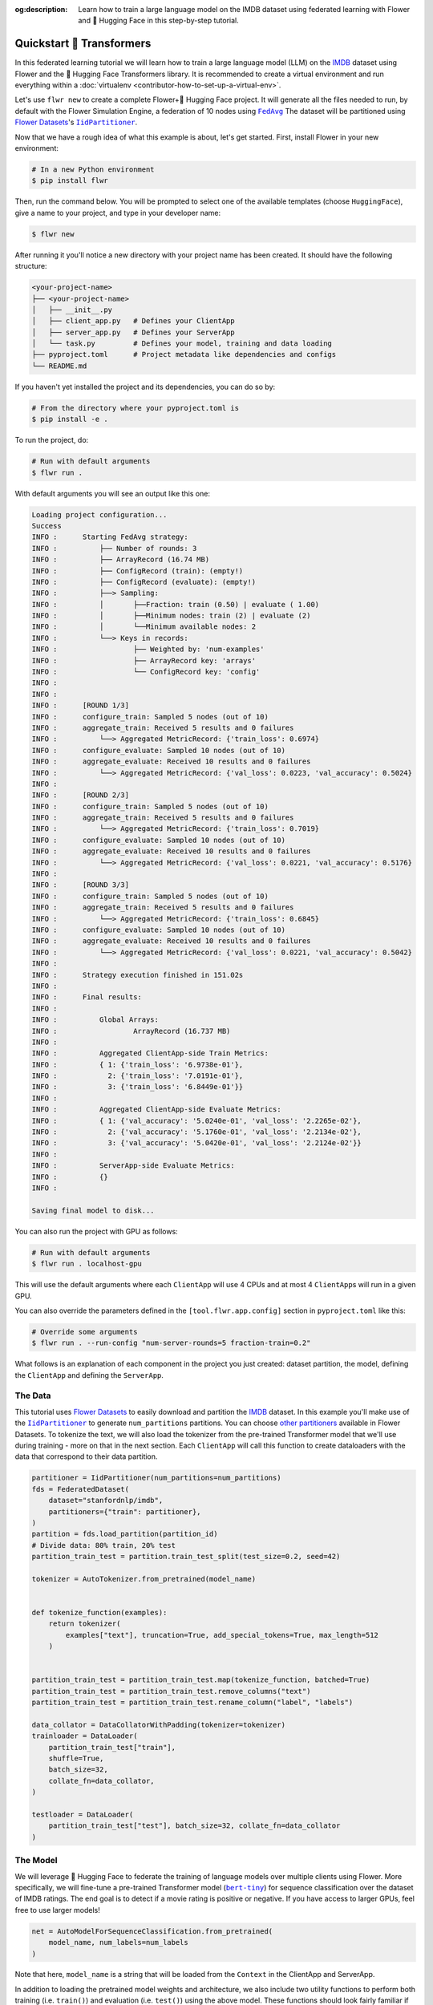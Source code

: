 :og:description: Learn how to train a large language model on the IMDB dataset using federated learning with Flower and 🤗 Hugging Face in this step-by-step tutorial.
.. meta::
    :description: Learn how to train a large language model on the IMDB dataset using federated learning with Flower and 🤗 Hugging Face in this step-by-step tutorial.

.. _quickstart-huggingface:

Quickstart 🤗 Transformers
==========================

In this federated learning tutorial we will learn how to train a large language model
(LLM) on the `IMDB <https://huggingface.co/datasets/stanfordnlp/imdb>`_ dataset using
Flower and the 🤗 Hugging Face Transformers library. It is recommended to create a
virtual environment and run everything within a :doc:`virtualenv
<contributor-how-to-set-up-a-virtual-env>`.

Let's use ``flwr new`` to create a complete Flower+🤗 Hugging Face project. It will
generate all the files needed to run, by default with the Flower Simulation Engine, a
federation of 10 nodes using |fedavg|_ The dataset will be partitioned using
|flowerdatasets|_'s |iidpartitioner|_.

Now that we have a rough idea of what this example is about, let's get started. First,
install Flower in your new environment:

.. code-block:: shell

    # In a new Python environment
    $ pip install flwr

Then, run the command below. You will be prompted to select one of the available
templates (choose ``HuggingFace``), give a name to your project, and type in your
developer name:

.. code-block:: shell

    $ flwr new

After running it you'll notice a new directory with your project name has been created.
It should have the following structure:

.. code-block:: shell

    <your-project-name>
    ├── <your-project-name>
    │   ├── __init__.py
    │   ├── client_app.py   # Defines your ClientApp
    │   ├── server_app.py   # Defines your ServerApp
    │   └── task.py         # Defines your model, training and data loading
    ├── pyproject.toml      # Project metadata like dependencies and configs
    └── README.md

If you haven't yet installed the project and its dependencies, you can do so by:

.. code-block:: shell

    # From the directory where your pyproject.toml is
    $ pip install -e .

To run the project, do:

.. code-block:: shell

    # Run with default arguments
    $ flwr run .

With default arguments you will see an output like this one:

.. code-block:: shell

    Loading project configuration...
    Success
    INFO :      Starting FedAvg strategy:
    INFO :          ├── Number of rounds: 3
    INFO :          ├── ArrayRecord (16.74 MB)
    INFO :          ├── ConfigRecord (train): (empty!)
    INFO :          ├── ConfigRecord (evaluate): (empty!)
    INFO :          ├──> Sampling:
    INFO :          │       ├──Fraction: train (0.50) | evaluate ( 1.00)
    INFO :          │       ├──Minimum nodes: train (2) | evaluate (2)
    INFO :          │       └──Minimum available nodes: 2
    INFO :          └──> Keys in records:
    INFO :                  ├── Weighted by: 'num-examples'
    INFO :                  ├── ArrayRecord key: 'arrays'
    INFO :                  └── ConfigRecord key: 'config'
    INFO :
    INFO :
    INFO :      [ROUND 1/3]
    INFO :      configure_train: Sampled 5 nodes (out of 10)
    INFO :      aggregate_train: Received 5 results and 0 failures
    INFO :          └──> Aggregated MetricRecord: {'train_loss': 0.6974}
    INFO :      configure_evaluate: Sampled 10 nodes (out of 10)
    INFO :      aggregate_evaluate: Received 10 results and 0 failures
    INFO :          └──> Aggregated MetricRecord: {'val_loss': 0.0223, 'val_accuracy': 0.5024}
    INFO :
    INFO :      [ROUND 2/3]
    INFO :      configure_train: Sampled 5 nodes (out of 10)
    INFO :      aggregate_train: Received 5 results and 0 failures
    INFO :          └──> Aggregated MetricRecord: {'train_loss': 0.7019}
    INFO :      configure_evaluate: Sampled 10 nodes (out of 10)
    INFO :      aggregate_evaluate: Received 10 results and 0 failures
    INFO :          └──> Aggregated MetricRecord: {'val_loss': 0.0221, 'val_accuracy': 0.5176}
    INFO :
    INFO :      [ROUND 3/3]
    INFO :      configure_train: Sampled 5 nodes (out of 10)
    INFO :      aggregate_train: Received 5 results and 0 failures
    INFO :          └──> Aggregated MetricRecord: {'train_loss': 0.6845}
    INFO :      configure_evaluate: Sampled 10 nodes (out of 10)
    INFO :      aggregate_evaluate: Received 10 results and 0 failures
    INFO :          └──> Aggregated MetricRecord: {'val_loss': 0.0221, 'val_accuracy': 0.5042}
    INFO :
    INFO :      Strategy execution finished in 151.02s
    INFO :
    INFO :      Final results:
    INFO :
    INFO :          Global Arrays:
    INFO :                  ArrayRecord (16.737 MB)
    INFO :
    INFO :          Aggregated ClientApp-side Train Metrics:
    INFO :          { 1: {'train_loss': '6.9738e-01'},
    INFO :            2: {'train_loss': '7.0191e-01'},
    INFO :            3: {'train_loss': '6.8449e-01'}}
    INFO :
    INFO :          Aggregated ClientApp-side Evaluate Metrics:
    INFO :          { 1: {'val_accuracy': '5.0240e-01', 'val_loss': '2.2265e-02'},
    INFO :            2: {'val_accuracy': '5.1760e-01', 'val_loss': '2.2134e-02'},
    INFO :            3: {'val_accuracy': '5.0420e-01', 'val_loss': '2.2124e-02'}}
    INFO :
    INFO :          ServerApp-side Evaluate Metrics:
    INFO :          {}
    INFO :

    Saving final model to disk...

You can also run the project with GPU as follows:

.. code-block:: shell

    # Run with default arguments
    $ flwr run . localhost-gpu

This will use the default arguments where each ``ClientApp`` will use 4 CPUs and at most
4 ``ClientApp``\s will run in a given GPU.

You can also override the parameters defined in the ``[tool.flwr.app.config]`` section
in ``pyproject.toml`` like this:

.. code-block:: shell

    # Override some arguments
    $ flwr run . --run-config "num-server-rounds=5 fraction-train=0.2"

What follows is an explanation of each component in the project you just created:
dataset partition, the model, defining the ``ClientApp`` and defining the ``ServerApp``.

The Data
--------

This tutorial uses |flowerdatasets|_ to easily download and partition the `IMDB
<https://huggingface.co/datasets/stanfordnlp/imdb>`_ dataset. In this example you'll
make use of the |iidpartitioner|_ to generate ``num_partitions`` partitions. You can
choose |otherpartitioners|_ available in Flower Datasets. To tokenize the text, we will
also load the tokenizer from the pre-trained Transformer model that we'll use during
training - more on that in the next section. Each ``ClientApp`` will call this function
to create dataloaders with the data that correspond to their data partition.

.. code-block:: python

    partitioner = IidPartitioner(num_partitions=num_partitions)
    fds = FederatedDataset(
        dataset="stanfordnlp/imdb",
        partitioners={"train": partitioner},
    )
    partition = fds.load_partition(partition_id)
    # Divide data: 80% train, 20% test
    partition_train_test = partition.train_test_split(test_size=0.2, seed=42)

    tokenizer = AutoTokenizer.from_pretrained(model_name)


    def tokenize_function(examples):
        return tokenizer(
            examples["text"], truncation=True, add_special_tokens=True, max_length=512
        )


    partition_train_test = partition_train_test.map(tokenize_function, batched=True)
    partition_train_test = partition_train_test.remove_columns("text")
    partition_train_test = partition_train_test.rename_column("label", "labels")

    data_collator = DataCollatorWithPadding(tokenizer=tokenizer)
    trainloader = DataLoader(
        partition_train_test["train"],
        shuffle=True,
        batch_size=32,
        collate_fn=data_collator,
    )

    testloader = DataLoader(
        partition_train_test["test"], batch_size=32, collate_fn=data_collator
    )

The Model
---------

We will leverage 🤗 Hugging Face to federate the training of language models over
multiple clients using Flower. More specifically, we will fine-tune a pre-trained
Transformer model (|berttiny|_) for sequence classification over the dataset of IMDB
ratings. The end goal is to detect if a movie rating is positive or negative. If you
have access to larger GPUs, feel free to use larger models!

.. code-block:: python

    net = AutoModelForSequenceClassification.from_pretrained(
        model_name, num_labels=num_labels
    )

Note that here, ``model_name`` is a string that will be loaded from the ``Context`` in
the ClientApp and ServerApp.

In addition to loading the pretrained model weights and architecture, we also include
two utility functions to perform both training (i.e. ``train()``) and evaluation (i.e.
``test()``) using the above model. These functions should look fairly familiar if you
have some prior experience with PyTorch. Note these functions do not have anything
specific to Flower. That being said, the training function will normally be called, as
we'll see later, from a Flower client passing its own data. In summary, your clients can
use standard training/testing functions to perform local training or evaluation:

.. code-block:: python

    def train(net, trainloader, epochs, device):
        optimizer = AdamW(net.parameters(), lr=5e-5)
        net.train()
        for _ in range(epochs):
            for batch in trainloader:
                batch = {k: v.to(device) for k, v in batch.items()}
                outputs = net(**batch)
                loss = outputs.loss
                loss.backward()
                optimizer.step()
                optimizer.zero_grad()


    def test(net, testloader, device):
        metric = load_metric("accuracy")
        loss = 0
        net.eval()
        for batch in testloader:
            batch = {k: v.to(device) for k, v in batch.items()}
            with torch.no_grad():
                outputs = net(**batch)
            logits = outputs.logits
            loss += outputs.loss.item()
            predictions = torch.argmax(logits, dim=-1)
            metric.add_batch(predictions=predictions, references=batch["labels"])
        loss /= len(testloader.dataset)
        accuracy = metric.compute()["accuracy"]
        return loss, accuracy

The ClientApp
-------------

The main changes we have to make to use 🤗 Hugging Face with Flower have to do with
converting the |arrayrecord_link|_ received in the |message_link|_ into a PyTorch
``state_dict`` and vice versa when generating the reply ``Message`` from the ClientApp.
We can make use of the built-in methods in the ``ArrayRecord`` to make these
conversions:

.. code-block:: python

    # Load the model
    net = AutoModelForSequenceClassification.from_pretrained(
        model_name, num_labels=num_labels
    )

    # Extract ArrayRecord from Message and convert to PyTorch state_dict,
    state_dict = msg.content["arrays"].to_torch_state_dict()
    # Load state_dict into the model
    net.load_state_dict(state_dict)

    # ... do some training

    # Convert state_dict back into an ArrayRecord
    model_record = ArrayRecord(net.state_dict())

The rest of the functionality is directly inspired by the centralized case. The
|clientapp_link|_ comes with three core methods (``train``, ``evaluate``, and ``query``)
that we can implement for different purposes. For example: ``train`` to train the
received model using the local data; ``evaluate`` to assess its performance of the
received model on a validation set; and ``query`` to retrieve information about the node
executing the ``ClientApp``. In this tutorial we will only make use of ``train`` and
``evaluate``.

Let's see how the ``train`` method can be implemented. It receives as input arguments a
|message_link|_ from the ``ServerApp``. By default it carries:

- an ``ArrayRecord`` with the arrays of the model to federate. By default they can be
  retrieved with key ``"arrays"`` when accessing the message content.
- a ``ConfigRecord`` with the configuration sent from the ``ServerApp``. By default it
  can be retrieved with key ``"config"`` when accessing the message content.

The ``train`` method also receives the ``Context``, giving access to configs for your
run and node. The run config hyperparameters are defined in the ``pyproject.toml`` of
your Flower App. The node config can only be set when running Flower with the Deployment
Runtime and is not directly configurable during simulations.

.. code-block:: python

    # Flower ClientApp
    app = ClientApp()


    @app.train()
    def train(msg: Message, context: Context):
        """Train the model on local data."""

        # Get this client's dataset partition
        partition_id = context.node_config["partition-id"]
        num_partitions = context.node_config["num-partitions"]
        model_name = context.run_config["model-name"]
        trainloader, _ = load_data(partition_id, num_partitions, model_name)

        # Load model
        num_labels = context.run_config["num-labels"]
        net = AutoModelForSequenceClassification.from_pretrained(
            model_name, num_labels=num_labels
        )

        # Initialize it with the received weights
        net.load_state_dict(msg.content["arrays"].to_torch_state_dict())
        device = torch.device("cuda:0" if torch.cuda.is_available() else "cpu")
        net.to(device)

        # Train the model on local data
        train_loss = train_fn(
            net,
            trainloader,
            context.run_config["local-steps"],
            device,
        )

        # Construct and return reply Message
        model_record = ArrayRecord(net.state_dict())
        metrics = {
            "train_loss": train_loss,
            "num-examples": len(trainloader.dataset),
        }
        metric_record = MetricRecord(metrics)
        content = RecordDict({"arrays": model_record, "metrics": metric_record})
        return Message(content=content, reply_to=msg)

The ``@app.evaluate()`` method would be near identical with two exceptions: (1) the
model is not locally trained, instead it is used to evaluate its performance on the
locally held-out validation set; (2) including the model in the reply Message is no
longer needed because it is not locally modified.

The ServerApp
-------------

To construct a |serverapp_link|_ we define its ``@app.main()`` method. This method
receive as input arguments:

- a ``Grid`` object that will be used to interface with the nodes running the
  ``ClientApp`` to involve them in a round of train/evaluate/query or other.
- a ``Context`` object that provides access to the run configuration.

In this example we use the |fedavg|_ and configure it with a specific value of
``fraction_train`` which is read from the run config. You can find the default value
defined in the ``pyproject.toml``. Then, the execution of the strategy is launched when
invoking its |strategy_start_link|_ method. To it we pass:

- the ``Grid`` object.
- an ``ArrayRecord`` carrying a randomly initialized model that will serve as the global
  model to be federated.
- a ``ConfigRecord`` with the training hyperparameters to be sent to the clients. The
  strategy will also insert the current round number in this config before sending it to
  the participating nodes.
- the ``num_rounds`` parameter specifying how many rounds of ``FedAvg`` to perform.

.. code-block:: python

    # Create ServerApp
    app = ServerApp()


    @app.main()
    def main(grid: Grid, context: Context) -> None:
        """Main entry point for the ServerApp."""

        # Read from config
        num_rounds = context.run_config["num-server-rounds"]
        fraction_train = context.run_config["fraction-train"]

        # Initialize global model
        model_name = context.run_config["model-name"]
        num_labels = context.run_config["num-labels"]
        net = AutoModelForSequenceClassification.from_pretrained(
            model_name, num_labels=num_labels
        )
        arrays = ArrayRecord(net.state_dict())

        # Initialize FedAvg strategy
        strategy = FedAvg(fraction_train=fraction_train)

        # Start strategy, run FedAvg for `num_rounds`
        result = strategy.start(
            grid=grid,
            initial_arrays=arrays,
            num_rounds=num_rounds,
        )

        # Save final model to disk
        print("\nSaving final model to disk...")
        state_dict = result.arrays.to_torch_state_dict()
        torch.save(state_dict, "final_model.pt")

Note the ``start`` method of the strategy returns a result object. This object contains
all the relevant information about the FL process, including the final model weights as
an ``ArrayRecord``, and federated training and evaluation metrics as ``MetricRecords``.
You can easily log the metrics using Python's `pprint
<https://docs.python.org/3/library/pprint.html>`_ and save the global model `state_dict`
using ``torch.save``.

Congratulations! You've successfully built and run your first federated learning system
for an LLM.

.. note::

    Check the source code of the extended version of this tutorial in
    |quickstart_hf_link|_ in the Flower GitHub repository. For a comprehensive example
    of a federated fine-tuning of an LLM with Flower, refer to the |flowertune|_ example
    in the Flower GitHub repository.

.. |quickstart_hf_link| replace:: ``examples/quickstart-huggingface``

.. |fedavg| replace:: ``FedAvg``

.. |iidpartitioner| replace:: ``IidPartitioner``

.. |otherpartitioners| replace:: other partitioners

.. |berttiny| replace:: ``bert-tiny``

.. |flowerdatasets| replace:: Flower Datasets

.. |flowertune| replace:: FlowerTune LLM

.. _berttiny: https://huggingface.co/prajjwal1/bert-tiny

.. _fedavg: ref-api/flwr.serverapp.strategy.FedAvg.html

.. _flowerdatasets: https://flower.ai/docs/datasets/

.. _flowertune: https://github.com/adap/flower/tree/main/examples/flowertune-llm

.. _iidpartitioner: https://flower.ai/docs/datasets/ref-api/flwr_datasets.partitioner.IidPartitioner.html#flwr_datasets.partitioner.IidPartitioner

.. _otherpartitioners: https://flower.ai/docs/datasets/ref-api/flwr_datasets.partitioner.html

.. _quickstart_hf_link: https://github.com/adap/flower/tree/main/examples/quickstart-huggingface

.. |arrayrecord_link| replace:: ``ArrayRecord``

.. _arrayrecord_link: ref-api/flwr.app.ArrayRecord.html

.. |message_link| replace:: ``Message``

.. _message_link: ref-api/flwr.app.Message.html

.. |clientapp_link| replace:: ``ClientApp``

.. _clientapp_link: ref-api/flwr.clientapp.ClientApp.html

.. |serverapp_link| replace:: ``ServerApp``

.. _serverapp_link: ref-api/flwr.serverapp.ServerApp.html

.. |strategy_start_link| replace:: ``start``

.. _strategy_start_link: ref-api/flwr.serverapp.strategy.Strategy.html#flwr.serverapp.strategy.Strategy.start
